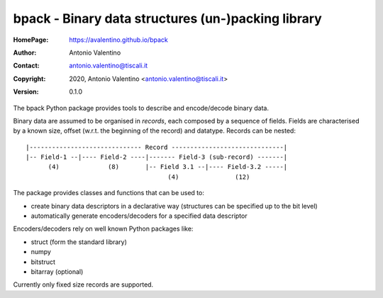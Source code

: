 bpack - Binary data structures (un-)packing library
===================================================

:HomePage:  https://avalentino.github.io/bpack
:Author:    Antonio Valentino
:Contact:   antonio.valentino@tiscali.it
:Copyright: 2020, Antonio Valentino <antonio.valentino@tiscali.it>
:Version:   0.1.0

The bpack Python package provides tools to describe and encode/decode
binary data.

Binary data are assumed to be organised in *records*, each composed by a
sequence of fields. Fields are characterised by a known size, offset
(w.r.t. the beginning of the record) and datatype. Records can be nested::

  |------------------------------ Record ------------------------------|
  |-- Field-1 --|---- Field-2 ----|------- Field-3 (sub-record) -------|
        (4)             (8)       |-- Field 3.1 --|---- Field-3.2 -----|
                                        (4)               (12)

The package provides classes and functions that can be used to:

* create binary data descriptors in a declarative way (structures can
  be specified up to the bit level)
* automatically generate encoders/decoders for a specified data descriptor

Encoders/decoders rely on well known Python packages like:

* struct (form the standard library)
* numpy
* bitstruct
* bitarray (optional)

Currently only fixed size records are supported.

